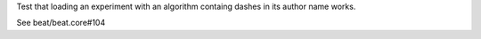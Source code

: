 Test that loading an experiment with an algorithm containg dashes
in its author name works.

See beat/beat.core#104
